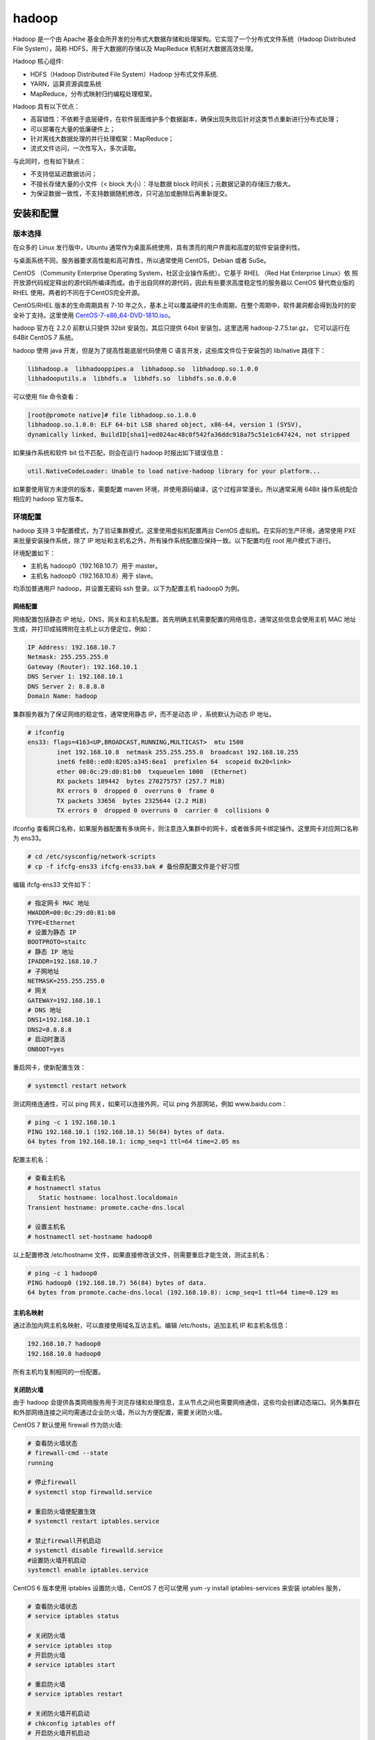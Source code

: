 hadoop
================

Hadoop 是一个由 Apache 基金会所开发的分布式大数据存储和处理架构。它实现了一个分布式文件系统（Hadoop Distributed File System），简称 HDFS，用于大数据的存储以及 MapReduce 机制对大数据高效处理。

Hadoop 核心组件:

- HDFS（Hadoop Distributed File System）Hadoop 分布式文件系统.
- YARN，运算资源调度系统
- MapReduce，分布式映射归约编程处理框架。

Hadoop 具有以下优点：

- 高容错性：不依赖于底层硬件，在软件层面维护多个数据副本，确保出现失败后针对这类节点重新进行分布式处理；
- 可以部署在大量的低廉硬件上；
- 针对离线大数据处理的并行处理框架：MapReduce；
- 流式文件访问，一次性写入，多次读取。

与此同时，也有如下缺点：

- 不支持低延迟数据访问；
- 不擅长存储大量的小文件（< block 大小）：寻址数据 block 时间长；元数据记录的存储压力极大。
- 为保证数据一致性，不支持数据随机修改，只可追加或删除后再重新提交。

安装和配置
-------------

版本选择
~~~~~~~~~~~~

在众多的 Linux 发行版中，Ubuntu 通常作为桌面系统使用，具有漂亮的用户界面和高度的软件安装便利性。

与桌面系统不同，服务器要求高性能和高可靠性，所以通常使用 CentOS，Debian 或者 SuSe。

CentOS （Community Enterprise Operating System，社区企业操作系统）。它基于 RHEL （Red Hat Enterprise Linux）依 照开放源代码规定释出的源代码所编译而成。由于出自同样的源代码，因此有些要求高度稳定性的服务器以 CentOS 替代商业版的 RHEL 使用。两者的不同在于CentOS完全开源。

CentOS/RHEL 版本的生命周期具有 7-10 年之久，基本上可以覆盖硬件的生命周期，在整个周期中，软件漏洞都会得到及时的安全补丁支持。这里使用
`CentOS-7-x86_64-DVD-1810.iso <http://isoredirect.centos.org/centos/7/isos/x86_64/CentOS-7-x86_64-DVD-1810.iso>`_。

hadoop 官方在 2.2.0 前默认只提供 32bit 安装包，其后只提供 64bit 安装包，这里选用 hadoop-2.7.5.tar.gz， 它可以运行在 64Bit CentOS 7 系统。

hadoop 使用 java 开发，但是为了提高性能底层代码使用 C 语言开发，这些库文件位于安装包的 lib/native 路径下：

.. code-block:: sh

  libhadoop.a  libhadooppipes.a  libhadoop.so  libhadoop.so.1.0.0  
  libhadooputils.a  libhdfs.a  libhdfs.so  libhdfs.so.0.0.0

可以使用 file 命令查看：

.. code-block:: sh
  
  [root@promote native]# file libhadoop.so.1.0.0 
  libhadoop.so.1.0.0: ELF 64-bit LSB shared object, x86-64, version 1 (SYSV), 
  dynamically linked, BuildID[sha1]=ed024ac48c0f542fa36ddc918a75c51e1c647424, not stripped

如果操作系统和软件 bit 位不匹配，则会在运行 hadoop 时报出如下错误信息：

.. code-block:: sh
  
  util.NativeCodeLoader: Unable to load native-hadoop library for your platform... 

如果要使用官方未提供的版本，需要配置 maven 环境，并使用源码编译，这个过程非常漫长。所以通常采用 64Bit 操作系统配合相应的 hadoop 官方版本。

环境配置
~~~~~~~~~~~~~

hadoop 支持 3 中配置模式，为了验证集群模式，这里使用虚拟机配置两台 CentOS 虚拟机。在实际的生产环境，通常使用 PXE 来批量安装操作系统，除了 IP 地址和主机名之外，所有操作系统配置应保持一致。以下配置均在 root 用户模式下进行。

环境配置如下：

- 主机名 hadoop0（192.168.10.7）用于 master。
- 主机名 hadoop0（192.168.10.8）用于 slave。

均添加普通用户 hadoop，并设置无密码 ssh 登录。以下为配置主机 hadoop0 为例。 

网络配置
````````````

网络配置包括静态 IP 地址，DNS，网关和主机名配置。首先明确主机需要配置的网络信息，通常这些信息会使用主机 MAC 地址生成，并打印成铭牌附在主机上以方便定位，例如：

.. code-block:: sh
  
  IP Address: 192.168.10.7
  Netmask: 255.255.255.0
  Gateway (Router): 192.168.10.1
  DNS Server 1: 192.168.10.1
  DNS Server 2: 8.8.8.8
  Domain Name: hadoop

集群服务器为了保证网络的稳定性，通常使用静态 IP，而不是动态 IP ，系统默认为动态 IP 地址。

.. code-block:: sh
  
  # ifconfig 
  ens33: flags=4163<UP,BROADCAST,RUNNING,MULTICAST>  mtu 1500
          inet 192.168.10.8  netmask 255.255.255.0  broadcast 192.168.10.255
          inet6 fe80::ed0:8205:a345:6ea1  prefixlen 64  scopeid 0x20<link>
          ether 00:0c:29:d0:81:b0  txqueuelen 1000  (Ethernet)
          RX packets 189442  bytes 270275757 (257.7 MiB)
          RX errors 0  dropped 0  overruns 0  frame 0
          TX packets 33656  bytes 2325644 (2.2 MiB)
          TX errors 0  dropped 0 overruns 0  carrier 0  collisions 0
  
ifconfig 查看网口名称，如果服务器配置有多块网卡，则注意连入集群中的网卡，或者做多网卡绑定操作。这里网卡对应网口名称为 ens33。

.. code-block:: sh
  
  # cd /etc/sysconfig/network-scripts
  # cp -f ifcfg-ens33 ifcfg-ens33.bak # 备份原配置文件是个好习惯

编辑 ifcfg-ens33 文件如下：

.. code-block:: sh
  
  # 指定网卡 MAC 地址
  HWADDR=00:0c:29:d0:81:b0 
  TYPE=Ethernet
  # 设置为静态 IP
  BOOTPROTO=staitc
  # 静态 IP 地址 
  IPADDR=192.168.10.7
  # 子网地址
  NETMASK=255.255.255.0
  # 网关
  GATEWAY=192.168.10.1
  # DNS 地址 
  DNS1=192.168.10.1
  DNS2=8.8.8.8
  # 启动时激活 
  ONBOOT=yes

重启网卡，使新配置生效：

.. code-block:: sh

  # systemctl restart network

测试网络连通性，可以 ping 网关，如果可以连接外网，可以 ping 外部网站，例如 www.baidu.com：

.. code-block:: sh
  
  # ping -c 1 192.168.10.1
  PING 192.168.10.1 (192.168.10.1) 56(84) bytes of data.
  64 bytes from 192.168.10.1: icmp_seq=1 ttl=64 time=2.05 ms

配置主机名：

.. code-block:: sh
  
  # 查看主机名
  # hostnamectl status
     Static hostname: localhost.localdomain
  Transient hostname: promote.cache-dns.local

  # 设置主机名
  # hostnamectl set-hostname hadoop0

以上配置修改 /etc/hostname 文件，如果直接修改该文件，则需要重启才能生效，测试主机名：

.. code-block:: sh
  
  # ping -c 1 hadoop0
  PING hadoop0 (192.168.10.7) 56(84) bytes of data.
  64 bytes from promote.cache-dns.local (192.168.10.8): icmp_seq=1 ttl=64 time=0.129 ms

主机名映射
``````````````

通过添加内网主机名映射，可以直接使用域名互访主机。编辑 /etc/hosts，追加主机 IP 和主机名信息：

.. code-block:: sh
  
  192.168.10.7 hadoop0
  192.168.10.8 hadoop0

所有主机均复制相同的一份配置。

关闭防火墙
```````````

由于 hadoop 会提供各类网络服务用于浏览存储和处理信息，主从节点之间也需要网络通信，这些均会创建动态端口。另外集群在和外部网络连接之间均需通过企业防火墙，所以为方便配置，需要关闭防火墙。

CentOS 7 默认使用 firewall 作为防火墙:

.. code-block:: sh
  
  # 查看防火墙状态
  # firewall-cmd --state
  running

  # 停止firewall
  # systemctl stop firewalld.service 
  
  # 重启防火墙使配置生效
  # systemctl restart iptables.service 

  # 禁止firewall开机启动
  # systemctl disable firewalld.service 
  #设置防火墙开机启动
  systemctl enable iptables.service 

CentOS 6 版本使用 iptables 设置防火墙，CentOS 7 也可以使用 yum -y install iptables-services 来安装 iptables 服务，

.. code-block:: sh
  
  # 查看防火墙状态
  # service iptables status
  
  # 关闭防火墙
  # service iptables stop
  # 开启防火墙
  # service iptables start
  
  # 重启防火墙
  # service iptables restart
  
  # 关闭防火墙开机启动
  # chkconfig iptables off
  # 开启防火墙开机启动
  # chkconfig iptables on

关闭 SELinux
````````````

SELinux 提供了程序级别的安全控制机制，hadoop 有些服务，例如 Ambari 需要关闭它：

.. code-block:: sh
  
  # 查看 SELinux 的状态 
  # getenforce
  Enforcing
  # 查看详细信息
  # sestatus  
  SELinux status:                 enabled
  SELinuxfs mount:                /sys/fs/selinux
  SELinux root directory:         /etc/selinux
  ......
  
  # 临时关闭
  # setenforce 0
  # 设置为 enforcing 模式
  # setenforce 1 

永久关闭需要修改配置文件 /etc/selinux/config，将其中SELINUX 设置为 disabled 并重启系统。

时间同步
``````````

在集群分布模式，由于主从节点基于时间来进行心跳同步，必须进行时间同步。在进行时间设置时必须调整时区，在安装操作系统时会设定它：

.. code-block:: sh
  
  # 查看时区状态
  # timedatectl status
  # 列出所有时区
  # timedatectl list-timezones 
  
  # 将硬件时钟调整为与本地时钟一致, 0 为设置为 UTC 时间
  # timedatectl set-local-rtc 1 
  
  # 设置系统时区为上海
  # timedatectl set-timezone Asia/Shanghai 

如果不考虑各个 CentOS 发行版的差异，可以直接这样操作：

.. code-block:: sh
  
  # cp /usr/share/zoneinfo/Asia/Shanghai /etc/localtime

date 命令手动指定系统时间：

.. code-block:: sh
  
  # date -s "2018-05-13 12:01:30"

修改时间后，需要写入硬件 bios，这样在重启之后时间不会丢失：

.. code-block:: sh
  
  # hwclock -w

如果主机可以访问外网，推荐使用 ntp 服务同步系统时间，这样时间同步比较准确：

.. code-block:: sh
  
  # 命令格式 ntpdate ntp-server-ip
  # ntpdate ntp1.aliyun.com

当然也可以自行在内网搭建 ntp 服务器。

系统运行级别
````````````````

图形界面会耗费系统大量资源，为了提高性能，需要运行在非图形界面，也即多用户模式 3：

.. code-block:: sh

  # 查看当前运行级别
  # systemctl get-default
  
  # 设置默认运行级别，graphical.target 或者 multi-user.target
  # systemctl set-default TARGET.target
  
  # 设置为多用户级别
  # systemctl set-default multi-user.target

graphical.target 和 multi-user.target 分别对应 5 和 3，默认应该设置为多用户级别。

CentOS 7 默认使用 systemd 服务，可以通过 ps 查看进程，此时不再使用 /etc/inittab 文件来决定系统运行级别。

用户配置
``````````

基于安全考虑，大多数应用软件应该运行在普通用户状态，所以这里添加普通用户 hadoop，密码初始化为 123456：

.. code-block:: sh
  
  # useradd hadoop
  # passwd hadoop
  Changing password for user hadoop.
  New password: 
  BAD PASSWORD: The password is shorter than 8 characters
  Retype new password: 
  passwd: all authentication tokens updated successfully.

给与 hadoop 用户 sudoer 权限，可以让普通用户通过 sudo 修改系统文件或执行系统命令：
 
.. code-block:: sh
  
  # vi /etc/sudoer
  ## Allow root to run any commands anywhere
  root    ALL=(ALL)       ALL
  # 添加行
  hadoop  ALL=(ALL)       ALL

  # 切换用户以进行测试
  [root@promote ~]# su hadoop
  [hadoop@hadoop0 root]$ 

免密登录
```````````

由于 hadoop 的 shell 脚本均是通过 ssh 来统一在主从节点上执行的，其中 rsync 数据同步服务也需要 ssh 支持，所以必须配置免密码登录。

首先切换到普通用户，在所有主机上生成密钥，然后把生成的公钥分发给其他主机。

.. code-block:: sh
  
  # 通过 -t 和 -P 非交互模式生成密钥
  $ ssh-keygen -t rsa -P "" -f ~/.ssh/id_rsa
  Generating public/private rsa key pair.
  Created directory '/home/hadoop/.ssh'.
  Your identification has been saved in /home/hadoop/.ssh/id_rsa.
  Your public key has been saved in /home/hadoop/.ssh/id_rsa.pub.
  The key fingerprint is:
  SHA256:uCZ92HSkh3fvvFxp2+wS7dHIXRgS3uyQ+XEdt3tf7e0 hadoop@hadoop0
  The key's randomart image is:
  +---[RSA 2048]----+
  |            .. ..|
  |           ..=. =|
  |          . =.++o|
  |       . +   +.o+|
  |      . S + ..o=*|
  |     . = + . .+oX|
  |    . = o     .=*|
  |     o .     +o++|
  |              ==E|
  +----[SHA256]-----+

查看生成的密钥，其中 .pub 文件为公钥：

.. code-block:: sh

  $ ll ~/.ssh/
  total 8
  -rw------- 1 hadoop hadoop 1675 May 25 22:07 id_rsa
  -rw-r--r-- 1 hadoop hadoop  396 May 25 22:07 id_rsa.pub

所有当前主机可以免密登录的其他主机的公钥均放在 ~/.ssh/authorized_keys 文件中，本机登录自身也需要将公钥添加到 authorized_keys 信任列表文件中：

.. code-block:: sh

  $ cat ~/.ssh/id_rsa.pub >> ~/.ssh/authorized_keys 
  
  # 测试本机登录
  [hadoop@hadoop0 .ssh]$ ssh hadoop0
  Last login: Sat May 25 21:14:25 2018 from hadoop0

所以可以分别复制所有 .pub 文件然后追加到某个主机的 authorized_keys 文件中，然后再分发 authorized_keys 文件。

ssh-copy-id 命令可以将本机的 .pub 追加到目标主机的 authorized_keys 文件中：

.. code-block:: sh

  $ ssh-copy-id hadoop0
  /usr/bin/ssh-copy-id: INFO: attempting to log in with the new key(s), to filter out any that are already installed
  /usr/bin/ssh-copy-id: INFO: 1 key(s) remain to be installed -- if you are prompted now it is to install the new keys
  hadoop@hadoop0's password: 
  
  Number of key(s) added: 1
  
  Now try logging into the machine, with:   "ssh 'hadoop0'"
  and check to make sure that only the key(s) you wanted were added.
  
  # 登录测试
  hadoop@hadoop0:/home$ ssh hadoop0
  Last login: Sat May 25 22:20:12 2018 from hadoop0
  [hadoop@hadoop0 ~]$ 

由于在分布式集群模式下，hadoop 命令可以在任一主机上执行并唤醒其他主机进程，所有主机生成的 .pub 文件必须分发给所有其他主机，这样主机之间才能任意互访。

软件安装
~~~~~~~~~

由于 hadoop 使用 java 编写，需要运行在 Java 虚拟机上，首先配置 JDK 环境。

安装 JDK
```````````

CentOS 默认安装 OpenJDK，首先需要把它卸载掉：

.. code-block:: sh
  
  [root@hadoop0 ~]# java -version
  openjdk version "1.8.0_212"
  OpenJDK Runtime Environment (build 1.8.0_212-b04)
  OpenJDK 64-Bit Server VM (build 25.212-b04, mixed mode)

查询 java 安装包，然后删除：

.. code-block:: sh
  
  # 以下四个文件需要删除
  [root@hadoop0 ~]# rpm -qa | grep openjdk
  java-1.7.0-openjdk-1.7.0.111-2.6.7.8.el7.x86_64
  java-1.8.0-openjdk-1.8.0.102-4.b14.el7.x86_64
  java-1.8.0-openjdk-headless-1.8.0.102-4.b14.el7.x86_64
  java-1.7.0-openjdk-headless-1.7.0.111-2.6.7.8.el7.x86_64
  
  # 使用 rpm -e --nodeps 依次删除
  [root@hadoop0 ~]# rpm -e --nodeps java-1.7.0-openjdk-1.7.0.111-2.6.7.8.el7.x86_64
  ......
  
  # 验证删除完毕
  [root@hadoop0 ~]# jave -version
  bash: jave: command not found...

这里使用 1.8 版本的 Oracle 官方 64Bit JDK jdk-8u172-linux-x64.tar.gz。

.. code-block:: sh
  
  [root@hadoop0 hadoop]# mkdir /lib/jdk/
  [root@hadoop0 hadoop]# tar zxf jdk-8u172-linux-x64.tar.gz -C /opt/
  
在 /etc/profile 在中添加系统环境变量，使得所有用户均可使用；如果限定某个用户使用，则添加环境变量到对应用户的 ~/.bash_profile 文件中。 

.. code-block:: sh
     
  export JAVA_HOME=/opt/jdk1.7.0_80
  export PATH=$PATH:$JAVA_HOME/bin
  
  # souce 执行脚本使其立即生效
  # source /etc/profile
  
  # 验证 JDK 是否安装成功
  # java -version
  java version "1.8.0_172"
  Java(TM) SE Runtime Environment (build 1.8.0_172-b11)
  Java HotSpot(TM) 64-Bit Server VM (build 25.172-b11, mixed mode)

安装 hadoop
```````````````

由于 hadoop 以普通用户权限运行，所以安装时也使用普通用户，首先切换到普通用户 su hadoop。为了方便修改 hadoop 的配置文件，解压到 hadoop 用户的 home 目录下，这样可以避免使用超级用户权限修改配置文件。

.. code-block:: sh

  [hadoop@hadoop0 ~]$ sudo tar zxf  hadoop-2.7.5.tar.gz -C ~/
  [sudo] password for hadoop
  
为 hadoop 添加环境变量，编辑 /etc/profile 文件：
  
  [hadoop@hadoop0 ~]$ sudo vi /etc/profile
  export HADOOP_HOME=/home/hadoop/hadoop-2.7.5
  export PATH=$PATH:$HADOOP_HOME/bin:$HADOOP_HOME/sbin

由于 hadoop 进程均是后台启动，所以 shell 中的 JAVA_HOME 环境变量无法被读取，必须通过 etc/hadoop/hadoop-env.sh 设置：

.. code-block:: sh

  # 设置和 /etc/profile 中保持一致：
  export JAVA_HOME=/opt/jdk1.8.0_172

执行 source 命令无需 sudo 权限：

.. code-block:: sh

  [hadoop@hadoop0 ~]$ source /etc/profile

  # 验证安装环境
  [hadoop@hadoop0 ~]$ hadoop version
  Hadoop 2.7.5

运行模式
~~~~~~~~~~~

Hadoop 有三种运行模式：单机模式（Standalone Mode），伪分布模式（Pseudo-Distrubuted Mode）和全分布式集群模式（Full-Distributed Mode）。

单机模式是 Hadoop 安装完后的默认模式，无需进行任何配置。另外针对 hadoop 的所有配置均位于 etc/hadoop 中的 xml 文件中。

单机模式
```````````

单机模式也被称为独立模式，主要用于开发和调式，不对配置文件进行修改，不会使用 HDFS 分布式文件系统，而直接使用本地文件系统。

同样，hadoop 也不会启动 namenode、datanode 等守护进程，Map 和 Reduce 任务被作为同一个进程的不同部分来执行的，以验证 MapReduce 程序逻辑，确保正确。

官网提供了单词统计操作示例，用于验证单机模式，注意 output 文件不可以存在，否则输出报错。

.. code-block:: sh

  [hadoop@hadoop0 ~]$ mkdir input
  [hadoop@hadoop0 ~]$ cd input/
  [hadoop@hadoop0 input]$ echo "hello world" > test.txt
  [hadoop@hadoop0 input]$ cd ../
  [hadoop@hadoop0 ~]$ hadoop jar hadoop-2.7.5/share/hadoop/mapreduce/hadoop-mapreduce-examples-2.7.5.jar wordcount input output
  
这里创建只包含 "hello world" 两个单词的测试文件 test.txt，以便验证结果正确性，查看 output 文件：

.. code-block:: sh
  
  [hadoop@hadoop1 ~]$ cd output/
  [hadoop@hadoop1 output]$ ll
  总用量 0
  -rw-r--r-- 1 hadoop hadoop 16 5月  26 11:54 part-r-00000
  -rw-r--r-- 1 hadoop hadoop 0 5月  26 11:54 _SUCCESS

_SUCCESS 文件用于指示任务运行成功，是一个标记文件，没有内容。part-r-0000 存储结果：

.. code-block:: sh

  [hadoop@hadoop0 output]$ cat part-r-00000 
  hello   1
  world   1

单机模式使用本地文件系统，可以使用 hadoop fs 命令查看：

.. code-block:: sh
  
  # 查看文件系统
  [hadoop@hadoop0 ~]$ hadoop fs -df
  Filesystem        Size        Used   Available  Use%
  file:///    8575254528  6253735936  2321518592   73%
  
  # 当前文件夹文件列表
  [hadoop@hadoop0 ~]$ hadoop fs -ls
  Found 16 items
  -rw-------   1 hadoop hadoop       2600 2018-05-26 11:39 .bash_history
  -rw-r--r--   1 hadoop hadoop         18 2018-10-31 01:07 .bash_logout
  ......

伪分布模式
``````````````

伪分布模式在单机模式上增加了代码调试功能，允许检查内存使用情况，HDFS 命令，以及其他守护进程间交互。它类似于完全分布式模式，这种模式常用来开发测试 Hadoop 程序的执行是否正确并验证算法效率。

伪分布模式只需要一台主机，这里使用 hadoop1 主机为例。

核心配置文件 etc/hadoop/core-site.xml 配置主节点 namenode:

.. code-block:: sh

  <configuration>
      <property>
          <name>fs.defaultFS</name>
          <value>hdfs://hadoop1:9000</value>
      </property>
      <property>
          <name>hadoop.tmp.dir</name>
          # 此目录需配置在 hadoop 用户具有读写的目录
          <value>/home/hadoop/hadooptmp</value>
      </property>
  </configuration>

- fs.defaultFS 属性指定 namenode 的 hdfs 协议的文件系统通信地址，格式为：协议://主机:端口。
- hadoop.tmp.dir 指定 hadoop 运行时的临时文件存放目录（tmp 文件夹已使用 mkdir 创建），例如存放助理节点数据 namesecondary。默认位置为 /tmp/hadoop-${user.name}。

hdfs-site.xml 配置分布式文件系统的相关属性：

.. code-block:: sh

  <configuration>
      <property>
          <name>dfs.namenode.name.dir</name>
          <value>/home/hadoop/data/name</value>
      </property>
      <property>
          <name>dfs.datanode.data.dir</name>
          <value>/home/hadoop/data/data</value>
      </property>
      <property>
          <name>dfs.replication</name>
          <value>1</value>
      </property>
  </configuration>

- dfs.namenode.name.dir 和 dfs.datanode.data.dir 分别配置主从节点的存储位置，默认位置为 /tmp/hadoop-${user.name}/。/tmp 是临时文件夹，空间可能会被系统回收。
- dfs.replication 属性指定每个 block 的冗余副本个数，在伪分布模式下配置为 1 即可，也即不启用副本。

yarn-site.xml 用于配置资源管理系统 yarn ：

.. code-block:: sh

  <configuration>
      <property>
          <name>yarn.resourcemanager.hostname</name>
          <value>hadoop1</value>
      </property>
      <property>
          <name>yarn.nodemanager.aux-services</name>
          <value>mapreduce_shuffle</value>
      </property>
  </configuration>

- yarn.resourcemanager.hostname 配置主资源管理器 resourcemanager 的主机名。
- yarn.nodemanager.aux-services 指明提供 mapreduce 服务。

mapred-site.xml 指定 mapreduce 运行的资源调度平台为 yarn：

.. code-block:: sh
  
  # 从模板文件复制，然后编辑
  $ cp -f mapred-site.xml.template mapred-site.xml
  
  <configuration>
      <property>
      <name>mapreduce.framework.name</name>
      <value>yarn</value>
      </property>
  </configuration>

配置 salves，指定 datanode 主机名。

.. code-block:: sh
  
  # salves
  hadoop1

格式化 hdfs：

.. code-block:: sh
  
  # 原命令 hadoop namenode -formate 被更新为
  $ hdfs namenode -format
  
查看格式化后的 HDFS 文件系统，位于 /home/hadoop/data/name 下：

.. code-block:: sh

  [hadoop@hadoop1 data]$ tree
  .
  └── name # 对应 NameNode 进程，存储主节点信息
      └── current
          ├── fsimage_0000000000000000000
          ├── fsimage_0000000000000000000.md5
          ├── seen_txid
          └── VERSION
  
  2 directories, 4 files

fsimage 文件是 namenode 中关于元数据的镜像，也称为检查点。

最后启动伪分布式集群的进程。

.. code-block:: sh

  $ start-dfs.sh
  
  # 查看启动进程
  $ jps
  13520 Jps
  12787 NameNode # 主节点进程
  13396 SecondaryNameNode # 助理进程
  12885 DataNode # 从节点进程 
  
  $ start-yarn.sh
  $ jps
  13712 Jps
  13681 NodeManager     # 从管理进程
  12787 NameNode
  13396 SecondaryNameNode
  12885 DataNode
  13581 ResourceManager # 主管理进程

也可以通过 WEB 页面查看进程是否启动成功（如果使用 Windows 远程管理，则需要在 hosts 中配置域名映射）：

- hdfs 管理界面 http://hadoop1:50070/
- yarn 管理界面 http://hadoop1:8088/

相应的退出进程脚本为：

.. code-block:: sh

  $ stop-dts.sh
  $ stop-yarn.sh

伪分布验证
```````````

这里依然使用字符统计示例，在 HDFS 文件系统中创建  wordcount/input 文件夹，然后存入 test.txt 文件。

.. code-block:: sh

  $ hadoop fs -mkdir -p /wordcount/input
  $ hadoop fs -ls -R /
  drwxr-xr-x   - hadoop supergroup   0 2018-05-26 17:23 /wordcount
  drwxr-xr-x   - hadoop supergroup   0 2018-05-26 17:23 /wordcount/input

使用 put 命令追加文件：

.. code-block:: sh

  $ hadoop fs -put test.txt /wordcount/input/
  $ hadoop fs -ls /wordcount/input/
  Found 1 items
  -rw-r--r--   1 hadoop supergroup   12 2018-05-26 17:30 /wordcount/input/test.txt

  # 查看 HDFS 目录
  [hadoop@hadoop1 data]$ tree
  .
  ├── data  # 对应 DataNode 进程，存储 block 数据
  │   └── current
  │       └── BP-1621093575-192.168.10.8-1558860568281
  │           ├── current
  │           │   ├── dfsUsed
  │           │   ├── finalized
  │           │   └── rbw
  │           └── tmp
  └── name
      └── current
          ├── fsimage_0000000000000000000
          ├── fsimage_0000000000000000000.md5
          ├── seen_txid
          └── VERSION  

统计单词：

.. code-block:: sh
  
  $ hadoop jar hadoop-2.7.5/share/hadoop/mapreduce/hadoop-mapreduce-examples-2.7.5.jar \
  wordcount /wordcount/input/ /wordcount/output

  # 查看输出结果
  $ hadoop fs -ls -R /wordcount/output
  -rw-r--r--   1 hadoop supergroup          0 2018-05-26 17:40 /wordcount/output/_SUCCESS
  -rw-r--r--   1 hadoop supergroup         16 2018-05-26 17:40 /wordcount/output/part-r-00000

  $ hadoop fs -cat /wordcount/output/part-r-00000
  hello   1
  world   1

使用 get 下载文件：

.. code-block:: sh
  
  $ hadoop fs -get /wordcount/output/* output/ 

.. admonition:: 注意

  hadoop fs 只有绝对路径的访问方式，没有相对路径的访问方式，使用 $ hadoop fs 打印所有支持的命令。
  
全分布模式
`````````````

在全分布式模式下，Hadoop 的守护进程分布运行在由多台主机搭建的集群上，是真正的生产环境，所有主机组成相互连通的网络。
在主机间设置 ssh 免密码登录，把各节点生成的公钥添加到各节点的信任列表。

类似伪分布式，但是需要：

- 在所有主机上安装和配置 Hadoop 运行环境；
- 各个节点执行 hadoop 的普通用户名和用户密码均应相同。
- 时间必须同步。

全分布式的存在单节点故障问题（NameNode 节点宕机），通常不用于实际生产环境。

全分布式的配置关键点在于集群规划：各类服务进程的分配，这里以 hadoop0 和 hadoop1 两台主机为例，划分节点进程注意点：

- NameNode 和 SecondaryNameNode 分布在不同主机。
- DataNode 和 NodeManager 可以分布在所有主机。
- ResourceManager 不应和 NameNode，SecondaryNameNode 主机分布在相同主机，以进行负载平衡，因为只有两台主机，考虑到 NameNode 负载较大，把它放在 hadoop1 主机上。

  ================ =================
  hadoop0           hadoop1
  ---------------- -----------------
  NameNode         SecondaryNameNode
  ---------------- -----------------
  DataNode         DataNode
  ---------------- -----------------
    ---            ResourceManager
  ---------------- -----------------
  NodeManager      NodeManager
  ================ =================

.. note::

  实际生产环境将 NameNode 单独部署在一台主机上，以提高索引速度。

根据以上集群规划配置各文件如下：

.. code-block:: sh

  # hadoop-env.sh
  export JAVA_HOME=/opt/jdk1.7.0_80

  # core-site.xml
  <configuration>
      <property>
          <name>fs.defaultFS</name>
          <value>hdfs://hadoop0:9000</value> # 指定 hdfs 服务地址
      </property>
      <property>
          <name>hadoop.tmp.dir</name>
          # 此目录需配置在 hadoop 用户具有读写的目录
          <value>/home/hadoop/hdata/tmp</value>
      </property>
  </configuration>

  # hdfs-site.xml
  <configuration>
      <property>
          <name>dfs.namenode.name.dir</name>
          <value>/home/hadoop/hdata/name</value>
      </property>
      <property>
          <name>dfs.datanode.data.dir</name>
          <value>/home/hadoop/hdata/data</value>
      </property>
      <property>
          <name>dfs.replication</name>
          # 由于只有两台主机，这里配置为 2，默认为 3
          <value>2</value>
      </property>
      <property>
          <name>dfs.secondary.http.address</name>
          # 配置助理运行节点 SecondaryNameNode
          <value>hadoop1:50090</value>
      </property>
   </configuration>   
   
   # yarn-site.xml
   <configuration>
        <property>
            # ResourceManager 运行在 hadoop1 节点上
            <name>yarn.resourcemanager.hostname</name>
            <value>hadoop1</value>
        </property>
        <property>
            <name>yarn.nodemanager.aux-services</name>
            <value>mapreduce_shuffle</value>
        </property>
  </configuration>
  
  # mapred-site.xml
  <configuration>
      <property>
      <name>mapreduce.framework.name</name>
      <value>yarn</value>
      </property>
  </configuration>
  
  # slaves，配置运行 DataNode 的主机名
  hadoop0
  hadoop1

实际操作中，首先配置 ssh 免密登录，然后在一个主机上将配置文件修改完毕后（可以将 sbin 下用于 windows 平台的 cmd 文件删除，以防命令提示时需要进行补全），通过  scp 将配置后的 hadoop 分发到其他主机上，其他配置文件如 /etc/profile 进行同样操作。

配置完毕后，进行格式化，必须在主节点上进行：

.. code-block:: sh

  $ hdfs namenode -format

在格式化成功后，将创建 namenode 的存储数据，其中的 VERSION 文件记录了集群的 HDFS 版本信息：

.. code-block:: sh

  hadoop@hadoop0:~/hdata/name/current$ cat VERSION 
  namespaceID=421950326
  clusterID=CID-158c8cd0-40c7-4ebe-ab52-2e4ef69a8571
  cTime=0
  storageType=NAME_NODE
  blockpoolID=BP-321273679-192.168.10.7-1558927063408
  layoutVersion=-47

每次格式化生成的版本信息都是不同的，由 clusterID 唯一确定。

start-dfs.sh 启动可以在任意主机上操作，这里以 hadoop0 启动为例。

.. code-block:: sh

  hadoop@hadoop0:~$ start-dfs.sh 
  Starting namenodes on [hadoop0]
  hadoop0: starting namenode, logging to /home/hadoop/hadoop-2.7.5/logs/hadoop-hadoop-namenode-hadoop0.out
  hadoop0: starting datanode, logging to /home/hadoop/hadoop-2.7.5/logs/hadoop-hadoop-datanode-hadoop0.out
  hadoop1: starting datanode, logging to /home/hadoop/hadoop-2.7.5/logs/hadoop-hadoop-datanode-hadoop1.out
  Starting secondary namenodes [hadoop1]
  hadoop1: starting secondarynamenode, logging to /home/hadoop/hadoop-2.7.5/logs/hadoop-hadoop-secondarynamenode-hadoop1.out
  
  # 查看 hadoop0 上进程
  hadoop@hadoop0:~$ jps
  17367 NameNode
  17515 DataNode
  17711 Jps

  # 查看 hadoop1 上进程
  [hadoop@hadoop1 ~]$ jps
  10216 DataNode
  10301 SecondaryNameNode
  10398 Jps

datanode 的存储数据在启动 start-dfs.sh 时生成，其中的 VERSION 同样记录有 clusterID，

.. code-block:: sh

  hadoop@hadoop0:~/hdata/data/current$ cat VERSION 
  #Mon May 27 11:30:10 CST 2018
  storageID=DS-1182442983-192.168.10.7-50010-1558927457305
  clusterID=CID-158c8cd0-40c7-4ebe-ab52-2e4ef69a8571
  cTime=0
  storageType=DATA_NODE
  layoutVersion=-47

此 clusterID 必须和 namenode 中的 clusterID 一致，指明它们属于同一个集群。

.. note::

  在全分布集群模式一旦格式化成功，不可重复格式化，否则将导致 clusterID 不一致，DataNode 进程无法启动。如确需重新格式化，应该删除所有主机上的存储信息，也即这里的 hdata 文件夹。

start-yarn.sh 必须在 yarn 的主节点上执行，这里在 hadoop1 上执行：

.. code-block:: sh

  [hadoop@hadoop1 ~]$ start-yarn.sh 
  starting yarn daemons
  starting resourcemanager, logging to /home/hadoop/hadoop-2.7.5/logs/yarn-hadoop-resourcemanager-hadoop1.out
  hadoop0: starting nodemanager, logging to /home/hadoop/hadoop-2.7.5/logs/yarn-hadoop-nodemanager-hadoop0.out
  hadoop1: starting nodemanager, logging to /home/hadoop/hadoop-2.7.5/logs/yarn-hadoop-nodemanager-hadoop1.out

  # 查看 hadoop1 上进程
  [hadoop@hadoop1 ~]$ jps
  11075 ResourceManager
  10216 DataNode
  11225 Jps
  11180 NodeManager
  10301 SecondaryNameNode

  # 查看 hadoop0 上进程
  hadoop@hadoop0:~$ jps
  18816 Jps
  18688 NodeManager
  17367 NameNode
  17515 DataNode

此时的 WEB 管理界面地址如下：

- hdfs 管理界面 http://hadoop0:50070/
- yarn 管理界面 http://hadoop1:8088/

完全分布式验证与伪分布式验证完全相同，不再赘述。

不同模式配置对比
````````````````

三种模式配置的属性列表如下：

  =============== ============================== =============== =================== ===============
  组件名称         属性名称                       单机模式         伪分布式           完全分布式
  --------------- ------------------------------ --------------- ------------------- ---------------
  Common          fs.defaultFs                    file:///(默认)   hdfs://localhost/  hdfs://namenode
  --------------- ------------------------------ --------------- ------------------- ---------------
  HDFS            dfs.replication                 N/A               1                  2 (默认3)
  --------------- ------------------------------ --------------- ------------------- ---------------
  MapReduce       mapreduce.framework.name        local(默认）     yarn                yarn
  --------------- ------------------------------ --------------- ------------------- ---------------
  Yarn             yarn.resoucemanager.hostname   N/A             localhost          resoucemanager
  --------------- ------------------------------ --------------- ------------------- ---------------
  Yarn            yarn.nodemanager.auxservice     N/A             mapreduce_shuffle  mapreduce_shuffle   
  =============== ============================== =============== =================== ===============

生产环境
~~~~~~~~~~

实际生产环境需要集群可以持续 7*24 小时不间断提供服务，由于全分布集群模式属于一主多从架构，存在单点宕机问题（SecondaryNameNode 属于静态备份，需手动恢复，而不能热备），所以无法满足这一需求。zookeeper 模块解决了这一问题。

高可用集群
`````````````

高可用（High Available）模式属于双主多从，有两个节点 namenode 节点，同一时间只有一个主节点处于激活（active）状态，另一主节点处于热备份状态，所以该节点也被称为 standby，两个主节点存储的数据是完全一致的。当活跃主节点失活时，standy 后备节点立刻被激活。

当原主节点重新被激活后，自动成为 standy 热备节点，不再主动成为激活节点。

高可用模式可以支撑数百台主机集群。当主机达到上千台时，主节点由于元数据激增导致压力变大，热备节点无法分担激活节点的压力。

联邦机制
```````````

联邦机制（federation）与高可用集群类似，同一集群中可以有多个主节点，但它们是对等的，也即同一时间可以有多个激活的主节点，它们之间共享集群中所有元数据，每个 NameNode 进程只负责一部分元数据处理，这些元数据对应不同的文件。

联邦机制也同样存在主节点宕机问题，而导致部分数据无法访问。所以当数据量极大时，需要联邦机制结合高可用集群模式，每一个主节点均有一个热备主节点。

spark
-------------

Spark最初由美国加州伯克利大学（UCBerkeley）的AMP实验室于2009年开发，是基于内存计算的大数据并行计算框架，可用于构建大型的、低延迟的数据分析应用程序。

2013 年 Spark 加入 Apache 孵化器项目后发展迅猛，Spark在2014年打破了 Hadoop 保持的基准排序纪录：Spark用十分之一的计算资源，获得了比 Hadoop 快 3 倍的速度。

Spark具有如下几个主要特点：

- 运行速度快：使用 DAG（Directed Acyclic Graph，有向无环图）执行引擎以支持循环数据流与内存计算。
- 容易使用：同时支持Scala、Java、Python 和 R 语言进行编程，可以通过Spark Shell进行交互式编程。
- 通用性：Spark 提供了完整而强大的技术栈，包括 SQL 查询、流式计算、机器学习和图算法组件。
- 运行模式多样：可运行于独立的集群模式中，可运行于 Hadoop 中，也可运行于Amazon EC2 等云环境中，并且可以访问 HDFS、Cassandra、HBase 等多种数据源。

spark 集群配置
~~~~~~~~~~~~~~

spark 官网 http://spark.apache.org/downloads.html 下载 spark-2.4.3-bin-hadoop2.7.tgz，这里要注意匹配集群环境的 hadoop 版本。

修改 spark 运行环境变量：

.. code-block:: sh

  $ cd spark-2.4.3-bin-hadoop2.7/conf
  $ cp -f spark-env.sh.template spark-env.sh
  
  # 在该文件中添加如下配置
  export JAVA_HOME=/opt/jdk1.8.0_172
  export SPARK_MASTER_IP=hadoop0
  export SPARK_MASTER_PORT=7077
  
  # 在 slaves 文件中添加所有工作节点
  $ cp -f slaves.template slaves
  $ cat slaves
  # A Spark Worker will be started on each of the machines listed below.
  hadoop0
  hadoop1

注意所有工作节点上 spark 的安装位置必须相同，且进行相同如上配置。可以在一个节点配置好后，再一次打包分发。

环境变量只配置 bin 目录，由于 spark/sbin 目录下的脚本命名与 hadoop 相冲突，所以不要添加 spark 环境变量到 /etc/profile 中，而是使用绝对路径启动。

.. code-block:: sh

  export SPARK_HOME=/home/hadoop/spark-2.4.3-bin-hadoop2.7
  export PATH=$PATH:${JAVA_HOME}/bin:${HADOOP_HOME}/bin:${HADOOP_HOME}/sbin:${SPARK_HOME}/bin
  
.. code-block:: sh

  # 在主节点上启动 spark 进程
  hadoop@hadoop0:~/spark-2.4.3-bin-hadoop2.7/sbin$ ./start-all.sh 
  
  # 查看进程
  hadoop@hadoop0:~/spark-2.4.3-bin-hadoop2.7/sbin$ jps
  25538 Jps
  25461 Worker
  25355 Master
  
  # 查看 7077 端口
  hadoop@hadoop0:~/spark-2.4.3-bin-hadoop2.7/sbin$ lsof -i :7077
  COMMAND   PID   USER   FD   TYPE DEVICE SIZE/OFF NODE NAME
  java    25355 hadoop  256u  IPv6 245516      0t0  TCP hadoop0:7077 (LISTEN)

spark 的工作进程 Worker 和主进程 Master 之间使用 TCP 7077 端口通信。在 hadoop1 上查看工作进程是否启动：

.. code-block:: sh
  
  # hadoop1 上查看工作进程
  [hadoop@hadoop1 conf]$ jps
  8311 Worker
  8408 Jps
  
  # 查看 7077 端口状态
  [hadoop@hadoop1 conf]$ lsof -i :7077
  COMMAND  PID   USER   FD   TYPE DEVICE SIZE/OFF NODE NAME
  java    8311 hadoop  301u  IPv6  55206      0t0  TCP hadoop1:42802->hadoop0:7077 (ESTABLISHED)
  
  # 查看使用 42802 的进程 8311
  hadoop    8311  5.7 12.2 5491992 124580 ?      Sl   15:37   0:12 /opt/jdk1.8.0_172/bin/java -cp 
  /home/hadoop/spark-2.4.3-bin-hadoop2.7/conf/:/home/hadoop/spark-2.4.3-bin-hadoop2.7/jars/* 
  -Xmx1g org.apache.spark.deploy.worker.Worker --webui-port 8081 spark://hadoop0:7077

启动流程为 start-all.sh 分别调用 start-master.sh 和 start-slaves.sh，start-slaves.sh 调用 slaves.sh 通过 ssh 通知子节点启动 Worker 进程。

spark shell
~~~~~~~~~~~~~

本地模式
````````````

本地模式也称为单机模式，单机模式运行无需进行集群配置，直接执行 bin 下的 ./spark-shell 即可，常用语简单应用的验证。

.. code-block:: sh
  
  # 成功运行后将进入 spark 的交互环境
  hadoop@hadoop0:~/spark-2.4.3-bin-hadoop2.7/bin$ ./spark-shell
  ......
  Welcome to
      ____              __
     / __/__  ___ _____/ /__
    _\ \/ _ \/ _ `/ __/  '_/
   /___/ .__/\_,_/_/ /_/\_\   version 2.4.3
      /_/
         
  Using Scala version 2.11.12 (Java HotSpot(TM) Server VM, Java 1.8.0_31)
  Type in expressions to have them evaluated.
  Type :help for more information.
  
  scala> 
  
  # 本地模式只启动 SparkSubmit 进程
  $ jps
  5606 Jps
  5241 SparkSubmit

可以键入 scala> :help 查询帮助，:quit 退出交互界面。也通过 local[n] 可以指定执行线程数：

.. code-block:: sh

  hadoop@hadoop0:~/spark-2.4.3-bin-hadoop2.7/bin$ spark-shell --master local[4] 

本地模式只启动 SparkSubmit 进程，它自身作为 Master 并启动指定个数的执行线程。

集群版启动
``````````````

首先在 sbin 下启动 start-all.sh 启动集群服务，然后在启动 spark-shell 时，指定主节点 spark 服务的地址以启动集群服务。

.. code-block:: sh
  
  # --master 参数指定集群主节点地址和端口
  hadoop@hadoop0:~/spark-2.4.3-bin-hadoop2.7/bin$ ./spark-shell --master spark://hadoop0:7077
  
  # 查询参数
  $ $ ./spark-shell --help 
  # --executor-memory MEM  指定单个节点使用的内存数，默认 1G
  # 
  
  # 如果使用虚拟机模拟集群运行，则需要限制每个节点的内存使用
  $ ./spark-shell --master spark://hadoop0:7077 --executor-memory 512m

  # 查看启动进程  
  hadoop@hadoop0:~$ jps
  7236 CoarseGrainedExecutorBackend # 执行任务进程
  7655 Jps
  7147 SparkSubmit                  # 提交任务继承
  6635 Worker
  6524 Master

  # 查看子节点进程
  [hadoop@hadoop1 ~]$ jps
  7474 Worker
  7917 Jps
  7775 CoarseGrainedExecutorBackend

可以通过浏览器访问主节点 http://192.168.10.7:8081/ 查看相关进程和任务信息。

.. code-block:: sh
  
  # 查看更详细的 java 进程信息
  $ jps -lvm 
  13456 sun.tools.jps.Jps -lvm -Denv.class.path=.:/opt/jdk1.8.0_31/lib:/opt/jdk1.8.0_31/jre/lib 
  -Dapplication.home=/home/red/sdc/toolchains/jdk1.8.0_31 -Xms8m
  6635 org.apache.spark.deploy.worker.Worker --webui-port 8081 spark://hadoop0:7077 -Xmx1g
  6524 org.apache.spark.deploy.master.Master --host hadoop0 --port 7077 --webui-port 8080 -Xmx1g

任务提交
`````````````

可以直接在 spark-shell 交互式界面中输入 scala 程序命令，实际上它将读取的命令调用 spark-submit 进行提交，所以我们也可以使用 spark-submit 来提交一个任务。

.. code-block:: sh

  $ ./spark-submit --class org.apache.spark.examples.SparkPi --executor-memory 512m  
  --master spark://hadoop0:7077 
  ~/spark-2.4.3-bin-hadoop2.7/examples/jars/spark-examples_2.11-2.4.3.jar 10000
  
  ......
  18/06/01 19:14:39 INFO TaskSetManager: Finished task 9997.0 in stage 0.0 (TID 9997) in 196 ms on 192.168.10.7 (executor 1) (9998/10000)
  18/06/01 19:14:39 INFO TaskSetManager: Finished task 9986.0 in stage 0.0 (TID 9986) in 300 ms on 192.168.10.8 (executor 0) (9999/10000)
  18/06/01 19:14:39 INFO TaskSetManager: Finished task 9985.0 in stage 0.0 (TID 9985) in 300 ms on 192.168.10.8 (executor 0) (10000/10000)
  18/06/01 19:14:39 INFO DAGScheduler: ResultStage 0 (reduce at SparkPi.scala:38) finished in 251.837 s
  18/06/01 19:14:39 INFO TaskSchedulerImpl: Removed TaskSet 0.0, whose tasks have all completed, from pool 
  18/06/01 19:14:39 INFO DAGScheduler: Job 0 finished: reduce at SparkPi.scala:38, took 252.849893 s
  Pi is roughly 3.141681075141681
  18/06/01 19:14:39 INFO SparkUI: Stopped Spark web UI at http://hadoop0:4040
  18/06/01 19:14:39 INFO StandaloneSchedulerBackend: Shutting down all executors
  18/06/01 19:14:39 INFO CoarseGrainedSchedulerBackend$DriverEndpoint: Asking each executor to shut down
  18/06/01 19:14:40 INFO MapOutputTrackerMasterEndpoint: MapOutputTrackerMasterEndpoint stopped!
  18/06/01 19:14:40 INFO MemoryStore: MemoryStore cleared
  18/06/01 19:14:40 INFO BlockManager: BlockManager stopped
  18/06/01 19:14:40 INFO BlockManagerMaster: BlockManagerMaster stopped
  18/06/01 19:14:40 INFO OutputCommitCoordinator$OutputCommitCoordinatorEndpoint: OutputCommitCoordinator stopped!
  18/06/01 19:14:40 INFO SparkContext: Successfully stopped SparkContext
  18/06/01 19:14:40 INFO ShutdownHookManager: Shutdown hook called
  18/06/01 19:14:40 INFO ShutdownHookManager: Deleting directory /tmp/spark-089079cd-699c-475b-bc63-3b78013bf9b6
  18/06/01 19:14:40 INFO ShutdownHookManager: Deleting directory /tmp/spark-5a5af16b-a97f-4a87-8744-e6199b6c2333

spark-examples_2.11-2.4.3.jar 中提供了很多实例，这里以其中的 SparkPi 为例。spark-submit 将启动 org.apache.spark.deploy.SparkSubmit 进程。

上例中可以看到只要指定任务 \*.jar 和 jar 中的主程序名 org.apache.spark.examples.SparkPi 即可，所以我们只要编写自己的任务 .jar 文件即可进行提交执行。

spark 任务创建
~~~~~~~~~~~~~~

安装 scala
`````````````

因为 Scala 是运行在JVM平台上的，所以安装 Scala 之前要安装 JDK，注意安装时路径不要有空格或者中文。

访问 `Scala官网 <http://www.scala-lang.org>`_ 下载 Scala 编译器安装包，由于目前大多数框架都是用 2.10.x 编写开发的，推荐安装 2.10.x 版本，Windows 平台直接下载 scala-2.10.6.msi 安装即可，会自动配置环境变量。

Scala 安装包会自动添加环境变量，直接验证安装环境：

.. code-block:: sh

  E:\>scala -version
  Scala code runner version 2.10.6 -- Copyright 2002-2018, LAMP/EPFL and Lightbend, Inc.

Linux 环境下载 .tgz 文件，解压后在 /etc/profile 下修改环境变量

.. code-block:: sh

  # 解压缩
  $ tar -zxvf scala-2.10.6.tgz -C /opt/

  vi /etc/profile
  export JAVA_HOME=/opt/jdk1.8.0_172
  export PATH=$PATH:$JAVA_HOME/bin:/opt/scala-2.10.6/bin

Idea和Maven环境配置
````````````````````

Idea 是用户开发 Java 项目的优秀IDE，由于 spark 使用 scala 语言开发，需要安装 scala 插件以支持 spark 开发。

从 http://www.jetbrains.com/idea/download/ 下载社区免费版并安装，由于 Idea 启动时加载比较慢，建议安装在固态硬盘，安装时如果有网络可以选择在线安装 scala 插件。

如果网速较慢，可以选择离线安装，从地址 http://plugins.jetbrains.com/?idea_ce 搜索 Scala 插件，然后下载。

.. figure:: imgs/scala/idea.png
  :scale: 60%
  :align: center
  :alt: idea

  首次启动窗口

首次启动 Idea 安装Scala插件：Configure -> Plugins -> Install plugin from disk -> 选择Scala插件 -> OK -> 重启IDEA。

如果当前已经进入 Idea，可以通过 File->Settings 搜索 Plugins 标签页，在标签页面右下角选择 Install plugin from disk，然后从本地磁盘安装插件。

maven 用于自动配置软件包依赖。它的下载地址，http://maven.apache.org/download.cgi。maven 安装过程：

- 解压 maven 安装包，例如 E:\spark\apache-maven-3.6.1。
- 配置本地类库路径，例如 E:\spark\maven_repo，打开配置文件 E:\spark\apache-maven-3.6.1\conf\settings.xml 做以下配置:
 
.. code-block:: sh

   # 指定本地类库路径
   <localRepository>E:\\spark\\maven_repo</localRepository>
  
   # 添加 aliyun 镜像，加速类库下载
   <mirrors>
     <mirror>
      <id>nexus-aliyun</id>
      <mirrorOf>*</mirrorOf>
      <name>Nexus aliyun</name>
      <url>http://maven.aliyun.com/nexus/content/groups/public</url>
     </mirror>
  </mirrors>
  
  # 配置 JDK 版本 1.8，和系统中安装 JDK 版本一致
  <profile>
    <id>jdk-1.8</id>

    <activation>
      <jdk>1.8</jdk>
    </activation>

    <repositories>
      <repository>
        <id>jdk18</id>
        <name>Repository for JDK 1.8 builds</name>
        <url>http://www.myhost.com/maven/jdk14</url>
        <layout>default</layout>
        <snapshotPolicy>always</snapshotPolicy>
      </repository>
    </repositories>
  </profile>

Idea 配置 maven：File->Settings 搜索 Maven 标签页，进行如下配置：

.. figure:: imgs/scala/maven.jpg
  :scale: 60%
  :align: center
  :alt: maven

  maven 配置

单词统计
``````````

首先使用 spark-shell 交互环境，进行单词统计，以验证 spark 在 hadoop 环境的运行是否正常。

.. code-block:: sh

  # 启动 hdfs 服务
  $ start-dfs.sh
  
  # 查看 hdfs 路径验证 hdfs 服务
  $ hadoop fs -ls
  
  # 启动交互式 spark 环境
  $ spark-shell --master spark://hadoop0:7077 --executor-memory 512m
  
  # 进入交互环境，交互环境中自动创建上下文句柄 sc，使用 textFile 方法打开 hdfs 路径或文件
  scala> val textFile = sc.textFile("hdfs://hadoop0:9000/input/")
  textFile: org.apache.spark.rdd.RDD[String] = hdfs://hadoop0:9000/input/ MapPartitionsRDD[5] at textFile at <console>:24
  
  # 查看文件数
  scala> textFile.count
  res2: Long = 1                                                                  
  
  # 统计单词
  scala> val wordCount = textFile.flatMap(line => line.split(" ")).map(word => (word, 1)).reduceByKey(_+_)
  wordCount: org.apache.spark.rdd.RDD[(String, Int)] = ShuffledRDD[8] at reduceByKey at <console>:25

  # 对结果进行排序
  scala> wordCount.sortBy(_._2, ascending=false)
  res3: org.apache.spark.rdd.RDD[(String, Int)] = MapPartitionsRDD[13] at sortBy at <console>:26
  
  # 打印统计信息
  scala> wordCount.collect()
  res4: Array[(String, Int)] = Array((hello,1), (world,1))   

以上均是使用 spark 原生支持的 scala 语言提交任务， pyspark 提供了 python 接口，让应用更容易。

远程提交
``````````````

远程任务提交可以通过 ssh 登录主节点，然后运行 spark-shell 或者 spark-submit 提交任务。这是推荐的做法。

另一种方式是通过 spark-shell 使用 master 参数指定远程主节点，这种方式比较麻烦。

- 首先，登录主机需要配置 spark 运行环境，这包括 jdk，scale，hadoop 以及 spark （SPARK_HOME 和 PATH）自身的环境变量。
- 由于 spark 连接依靠域名（即便配置了 SPARK_LOCAL_IP 为 IP 地址依然会被解析为域名），所以必须将登录主机的域名添加到所有节点上，所以如果没有配置域名服务器，这种操作将很繁琐。
- 关闭登录主机的防火墙。

spark 需要配置 spark-env.sh 和 slaves，网络链接导致的错误会打印大量资源不足信息：

.. code-block:: sh

  WARN TaskSchedulerImpl: Initial job has not accepted any resources; check your 
  cluster UI to ensure that workers are registered and have sufficient resources

此时应通过主节点 http://hadoop0:8080/ 进入 Running Applications ，然后查看 Executor 的 stderr 日志来判断具体错误原因。

通常开发环境位于 Windows 上，此时使用本地模式来测试代码，验证无误后，再 ssh 登录到远程主机提交任务。

pyspark
~~~~~~~~~~

pyspark 是 Spark 提供的一个 Python_Shell，可以以交互的方式使用 Python 编写并提交 Spark 任务。它位于 spark 安装文件的 bin 目录下，所以一旦配置了 SPARK_HOME 环境变量，并添加 bin 目录到 PATH 环境变量就可以直接运行 pyspark 了。

需要注意的是如果系统中有多个版本的 Python，那么需要指定 pyspark 使用的版本：

.. code-block:: sh

  $ which python3
  /usr/bin/python3

  # /etc/profile 指定 pyspark 使用的 python 版本
  export PYSPARK_PYTHON=/usr/bin/python3
  
  # 使用ipython3作为默认启动交互界面  
  export PYSPARK_DRIVER_PYTHON=ipython3

  $ pyspark
  Welcome to
      ____              __
     / __/__  ___ _____/ /__
    _\ \/ _ \/ _ `/ __/  '_/
   /__ / .__/\_,_/_/ /_/\_\   version 2.4.3
      /_/

  Using Python version 3.4.3 (default, Nov 12 2018 22:20:49)
  SparkSession available as 'spark'.
  
  In [1]: 

当然也可以使用 jupyter-notebook 作为交互界面：

.. code-block:: sh

  # 安装 jupyter
  $ pip3 install jupyter

  # 配置 juypter  
  $ jupyter notebook --generate-config
  
  # 生成配置文件位于用户home 下 /home/hadoop/.jupyter/jupyter_notebook_config.py
  # 配置 notebook 的工作目录
  c.NotebookApp.notebook_dir = '/home/hadoop/notebooks'

  # 配置 jupyter 登录密码
  $ jupyter notebook password
  
  # 解决 jupyter 权限 bug
  $ unset XDG_RUNTIME_DIR
    
  # 指定 ip 和 port 可以远程访问 jupyter 进行 pyspark 操作
  export PYSPARK_DRIVER_PYTHON=jupyter
  export PYSPARK_DRIVER_PYTHON_OPTS="notebook --no-browser --ip 192.168.10.7 --port 10000"

使用 jupyter 作为交互界面，启动后日志提示如下：

.. code-block:: sh

  $ pyspark
  [I 13:35:15.689 NotebookApp] Serving notebooks from local directory: /home/hadoop/notebooks
  [I 13:35:15.689 NotebookApp] The Jupyter Notebook is running at:
  [I 13:35:15.689 NotebookApp] http://192.168.10.7:10000/
  [I 13:35:15.689 NotebookApp] Use Control-C to stop this server and shut down all kernels (twice to skip confirmation).

此时可以通过 http://192.168.10.7:10000/ 访问 jupyter notebook。

